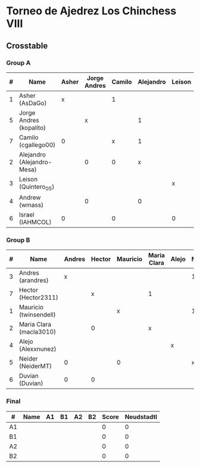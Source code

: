 * Torneo de Ajedrez Los Chinchess VIII
  
** Crosstable
   
*** Group A
| # | Name                       | Asher | Jorge Andres | Camilo | Alejandro | Leison | Andrew | Israel | Score | Neudstadtl | Initial rating |
|---+----------------------------+-------+--------------+--------+-----------+--------+--------+--------+-------+------------+----------------|
| 1 | Asher (AsDaGo)             |     x |              |      1 |           |        |        |      1 |     2 |          2 |           2083 |
| 5 | Jorge Andres (kopalito)    |       |            x |        |         1 |        |      1 |        |     2 |          1 |           1901 |
| 7 | Camilo (cgallego00)        |     0 |              |      x |         1 |        |        |      1 |     2 |          1 |           1890 |
| 2 | Alejandro (Alejandro-Mesa) |       |            0 |      0 |         x |        |      1 |        |     1 |          0 |           1418 |
| 3 | Leison (Quintero_05)       |       |              |        |           | x      |        |      1 |     1 |          0 |           1716 |
| 4 | Andrew (wmass)             |       |            0 |        |         0 |        |      x |        |     0 |          0 |           1230 |
| 6 | Israel (IAHMCOL)           |     0 |              |      0 |           | 0      |        |      x |     0 |          0 |           1250 |

*** Group B    
| # | Name                    | Andres | Hector | Mauricio | Maria Clara | Alejo | Neider | Duvian | Score | Neudstadtl | Initial rating |
|---+-------------------------+--------+--------+----------+-------------+-------+--------+--------+-------+------------+----------------|
| 3 | Andres (arandres)       |      x |        |          |             |       |      1 |      1 |     2 |          0 |           1754 |
| 7 | Hector (Hector2311)     |        |      x |          | 1           |       |        |      1 |     2 |          0 |           1361 |
| 1 | Mauricio (twinsendell)  |        |        | x        |             |       |      1 |        |     1 |          0 |           1790 |
| 2 | Maria Clara (macla3010) |        |      0 |          | x           |       |        |        |     0 |          0 |           1542 |
| 4 | Alejo (Alexxnunez)      |        |        |          |             | x     |        |        |     0 |          0 |           1500 |
| 5 | Neider (NeiderMT)       |      0 |        | 0        |             |       |      x |        |     0 |          0 |           1606 |
| 6 | Duvian (Duvian)         |      0 |      0 |          |             |       |        |      x |     0 |          0 |           1561 |

*** Final
| #  | Name | A1 | B1 | A2 | B2 | Score | Neudstadtl |
|----+------+----+----+----+----+-------+------------|
| A1 |      |    |    |    |    |     0 |          0 |
| B1 |      |    |    |    |    |     0 |          0 |
| A2 |      |    |    |    |    |     0 |          0 |
| B2 |      |    |    |    |    |     0 |          0 |


